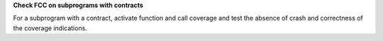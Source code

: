 **Check FCC on subprograms with contracts**

For a subprogram with a contract, activate function and call coverage and test
the absence of crash and correctness of the coverage indications.
